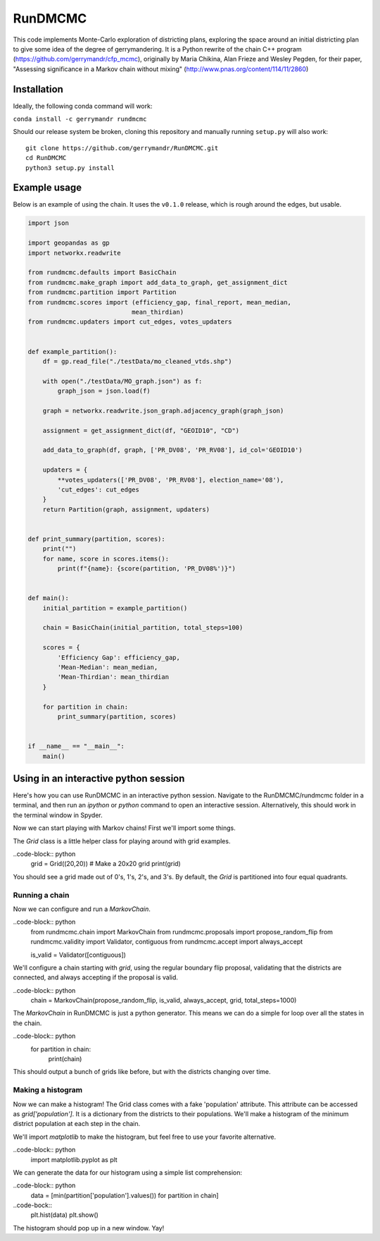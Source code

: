 ===============================
RunDMCMC
===============================


.. image:: https://circleci.com/gh/gerrymandr/RunDMCMC.svg?style=svg
    :target: https://circleci.com/gh/gerrymandr/RunDMCMC
.. image:: https://codecov.io/gh/gerrymandr/RunDMCMC/branch/master/graph/badge.svg
   :target: https://codecov.io/gh/gerrymandr/RunDMCMC
.. image:: https://api.codacy.com/project/badge/Grade/b02dfe3d778b40f3890d228889feee52
   :target: https://www.codacy.com/app/msarahan/RunDMCMC?utm_source=github.com&amp;utm_medium=referral&amp;utm_content=gerrymandr/RunDMCMC&amp;utm_campaign=Badge_Grade
.. image:: https://readthedocs.org/projects/rundmcmc/badge/?version=latest
   :target: https://rundmcmc.readthedocs.io/en/latest
   :alt: Documentation Status


This code implements Monte-Carlo exploration of districting plans, exploring
the space around an initial districting plan to give some idea of the degree of
gerrymandering. It is a Python rewrite of the chain C++ program
(https://github.com/gerrymandr/cfp_mcmc), originally by Maria Chikina, Alan
Frieze and Wesley Pegden, for their paper, "Assessing significance in a Markov
chain without mixing" (http://www.pnas.org/content/114/11/2860)


Installation
============

Ideally, the following conda command will work:

``conda install -c gerrymandr rundmcmc``

Should our release system be broken, cloning this repository and manually
running ``setup.py`` will also work::

    git clone https://github.com/gerrymandr/RunDMCMC.git
    cd RunDMCMC
    python3 setup.py install


Example usage
=============

Below is an example of using the chain. It uses the ``v0.1.0`` release, which
is rough around the edges, but usable.

.. code-block:: python

    import json

    import geopandas as gp
    import networkx.readwrite

    from rundmcmc.defaults import BasicChain
    from rundmcmc.make_graph import add_data_to_graph, get_assignment_dict
    from rundmcmc.partition import Partition
    from rundmcmc.scores import (efficiency_gap, final_report, mean_median,
                                mean_thirdian)
    from rundmcmc.updaters import cut_edges, votes_updaters


    def example_partition():
        df = gp.read_file("./testData/mo_cleaned_vtds.shp")

        with open("./testData/MO_graph.json") as f:
            graph_json = json.load(f)

        graph = networkx.readwrite.json_graph.adjacency_graph(graph_json)

        assignment = get_assignment_dict(df, "GEOID10", "CD")

        add_data_to_graph(df, graph, ['PR_DV08', 'PR_RV08'], id_col='GEOID10')

        updaters = {
            **votes_updaters(['PR_DV08', 'PR_RV08'], election_name='08'),
            'cut_edges': cut_edges
        }
        return Partition(graph, assignment, updaters)
    

    def print_summary(partition, scores):
        print("")
        for name, score in scores.items():
            print(f"{name}: {score(partition, 'PR_DV08%')}")


    def main():
        initial_partition = example_partition()

        chain = BasicChain(initial_partition, total_steps=100)

        scores = {
            'Efficiency Gap': efficiency_gap,
            'Mean-Median': mean_median,
            'Mean-Thirdian': mean_thirdian
        }

        for partition in chain:
            print_summary(partition, scores)


    if __name__ == "__main__":
        main()

Using in an interactive python session
======================================

Here's how you can use RunDMCMC in an interactive python session.
Navigate to the RunDMCMC/rundmcmc folder in a terminal, and then run an `ipython` or `python` command
to open an interactive session. Alternatively, this should work in the terminal window in Spyder.

Now we can start playing with Markov chains! First we'll import some things.

.. code-block:: python
    from rundmcmc.grid import Grid

The `Grid` class is a little helper class for playing around with grid examples.

..code-block:: python
    grid = Grid((20,20))    # Make a 20x20 grid
    print(grid)

You should see a grid made out of 0's, 1's, 2's, and 3's. By default, the `Grid` is partitioned into
four equal quadrants.

Running a chain
---------------

Now we can configure and run a `MarkovChain`.

..code-block:: python
    from rundmcmc.chain import MarkovChain
    from rundmcmc.proposals import propose_random_flip
    from rundmcmc.validity import Validator, contiguous
    from rundmcmc.accept import always_accept

    is_valid = Validator([contiguous])

We'll configure a chain starting with `grid`, using the regular boundary flip proposal,
validating that the districts are connected, and always accepting if the proposal is valid.

..code-block:: python
    chain = MarkovChain(propose_random_flip, is_valid, always_accept, grid, total_steps=1000)

The `MarkovChain` in RunDMCMC is just a python generator. This means we can do a simple
for loop over all the states in the chain.

..code-block:: python
    for partition in chain:
        print(chain)

This should output a bunch of grids like before, but with the districts changing over time.

Making a histogram
------------------

Now we can make a histogram! The Grid class comes with a fake 'population' attribute. This
attribute can be accessed as `grid['population']`. It is a dictionary from the districts
to their populations.
We'll make a histogram of the minimum district population at each step in the chain.

We'll import `matplotlib` to make the histogram, but feel free to use your favorite alternative.

..code-block:: python
    import matplotlib.pyplot as plt

We can generate the data for our histogram using a simple list comprehension:

..code-block:: python
    data = [min(partition['population'].values()) for partition in chain]

..code-bock::
    plt.hist(data)
    plt.show()

The histogram should pop up in a new window. Yay!